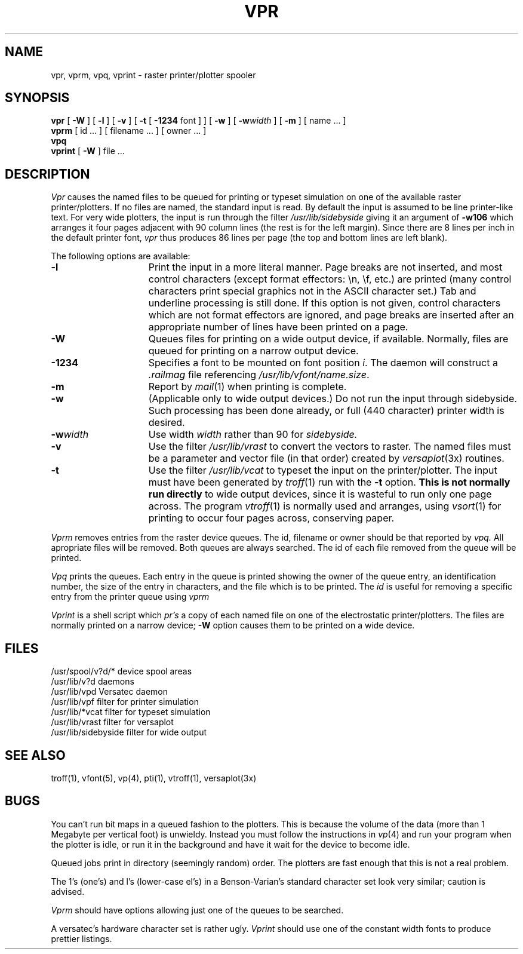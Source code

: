 .\" Copyright (c) 1980 Regents of the University of California.
.\" All rights reserved.  The Berkeley software License Agreement
.\" specifies the terms and conditions for redistribution.
.\"
.\"	@(#)vpr.1	4.1 (Berkeley) %G%
.\"
.TH VPR 1 2/21/80
.UC 4
.SH NAME
vpr, vprm, vpq, vprint \- raster printer/plotter spooler
.SH SYNOPSIS
.B vpr
[
.B \-W
] [
.B \-l
] [
.B \-v
] [
.B \-t
[
.B \-1234
font ]
] [
.B \-w
] [
\fB\-w\fIwidth\fR
] [
.B \-m
] [ name ... ]
.br
.B vprm
[
id ...
] [
filename ...
] [
owner ...
]
.br
.B vpq
.br
.B vprint
[
.B \-W
]
file ...
.SH DESCRIPTION
.I Vpr 
causes the
named files
to be queued for printing or typeset simulation on one of the available
raster printer/plotters.
If no files are named, the standard input is read.
By default the input is assumed to be line printer-like text.
For very wide plotters, the input is run through the filter
.I /usr/lib/sidebyside
giving it an argument of
.B \-w106
which arranges it four pages adjacent with 90 column lines (the rest is for the
left margin).  Since there are 8 lines per inch in the default printer font,
.I vpr
thus produces 86 lines per page (the top and bottom lines are left blank).
.PP
The following options are available:
.TP 15
.B \-l
Print the input in a more literal manner.
Page breaks are not inserted, and most
control characters (except format effectors: \\n, \\f, etc.)
are printed
(many control characters print
special graphics not in the ASCII character set.)
Tab and underline processing is still done.
If this option is not given,
control characters which are not format effectors are ignored,
and page breaks are inserted after an appropriate number of lines
have been printed on a page.
.TP 15
.B \-W
Queues files for printing on a wide output device, if available.
Normally, files are queued for printing on a narrow output device.
.TP 15
.B \-1234
Specifies a font to be mounted on font position \fIi\fR.  The daemon
will construct a \fI.railmag\fR file referencing
\fI/usr/lib/vfont/name.size\fR.
.TP 15
.B \-m
Report by
.IR mail (1)
when printing is complete.
.TP
.B \-w
(Applicable only to wide output devices.)
Do not run the input through
sidebyside.
Such processing has been done already, or full (440 character) printer
width is desired.
.TP
\fB\-w\fIwidth\fR
Use width
.I width
rather than 90 for
.I sidebyside.
.TP
.B \-v
Use the filter
.I /usr/lib/vrast
to convert the vectors to raster. The named files must be a parameter and
vector file (in that order) created by
.IR versaplot (3x)
routines.
.TP
.B \-t
Use the filter
.I /usr/lib/vcat
to typeset the input on the printer/plotter.
The input must have been generated by
.IR troff (1)
run with the
.B \-t
option.
.B "This is not normally run directly"
to wide output devices, since it is wasteful to run only one page across.
The program
.IR vtroff (1)
is normally used and arranges,
using
.IR vsort (1)
for printing to occur four pages across, conserving paper.
.PP
.I Vprm
removes entries from the raster device queues.
The id, filename or owner should be that reported by
.I vpq.
All apropriate files will be removed.
Both queues are always searched.
The id of each file removed from the queue will be printed.
.PP
.I Vpq
prints the queues.
Each entry in the queue is printed showing the owner of the queue entry,
an identification number,
the size of the entry in characters,
and the file which is to be printed.
The
.I id
is useful for removing a specific entry from the printer queue using
.I vprm
.PP
.I Vprint
is a shell script which
.I pr's
a copy of each named file on one of the electrostatic printer/plotters.
The files are normally printed on a narrow device;
.B \-W
option causes them to be printed on a wide device.
.SH FILES
.ta 2i
/usr/spool/v?d/*	device spool areas
.br
/usr/lib/v?d	daemons
.br
/usr/lib/vpd	Versatec daemon
.br
/usr/lib/vpf	filter for printer simulation
.br
/usr/lib/*vcat	filter for typeset simulation
.br
/usr/lib/vrast	filter for versaplot
.br
/usr/lib/sidebyside	filter for wide output
.SH "SEE ALSO"
troff(1), vfont(5), vp(4), pti(1),
vtroff(1), versaplot(3x)
.SH BUGS
You can't run bit maps in a queued fashion to the plotters.
This is because the volume of the data (more than 1 Megabyte per
vertical foot) is unwieldy.
Instead you must follow the instructions in
.IR vp (4)
and run your program when the plotter is idle,
or run it in the background and have it wait for the device to become idle.
.PP
Queued jobs print in directory (seemingly random) order.
The plotters are fast enough that this is not a real problem.
.PP
The 1's (one's) and l's (lower-case el's) in a Benson-Varian's
standard character set look very similar; caution is advised.
.PP
.I Vprm
should have options allowing just one of the queues to be searched.
.PP
A versatec's hardware character set is rather ugly.
.I Vprint
should use one of the constant width fonts to produce prettier listings.
